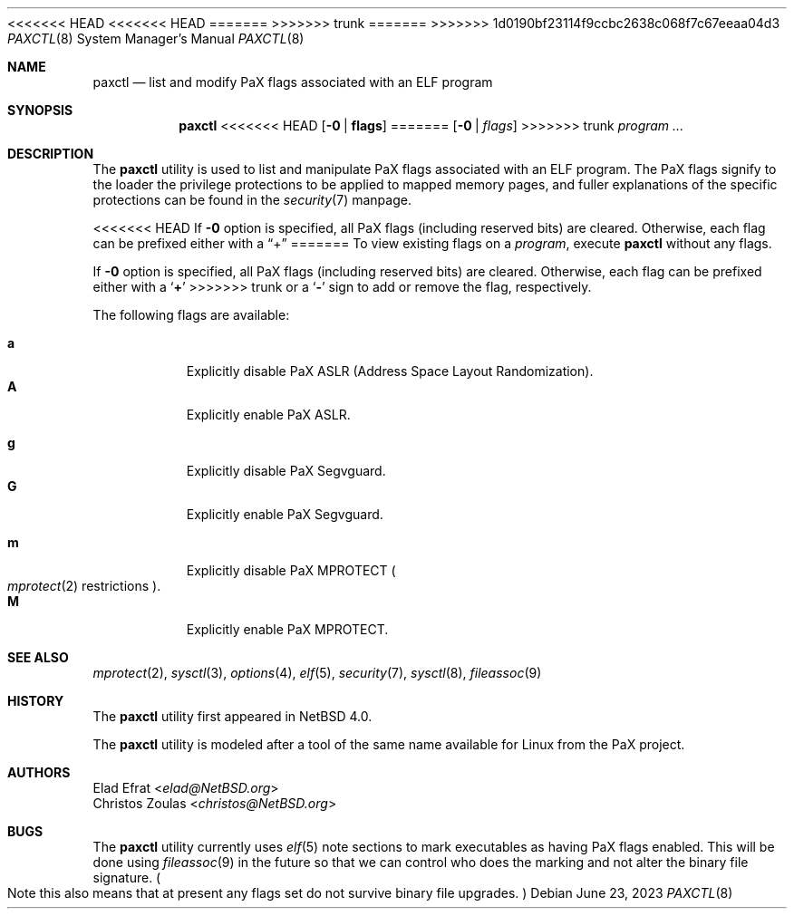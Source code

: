 <<<<<<< HEAD
<<<<<<< HEAD
.\"	$NetBSD: paxctl.8,v 1.16.24.1 2023/06/27 18:20:18 martin Exp $
=======
.\"	$NetBSD: paxctl.8,v 1.20 2023/06/23 10:27:12 uwe Exp $
>>>>>>> trunk
=======
.\"	$NetBSD: paxctl.8,v 1.21 2023/08/16 22:22:02 gutteridge Exp $
>>>>>>> 1d0190bf23114f9ccbc2638c068f7c67eeaa04d3
.\"
.\" Copyright 2006 Elad Efrat <elad@NetBSD.org>
.\" Copyright 2008 Christos Zoulas <christos@NetBSD.org>
.\" All rights reserved.
.\"
.\" 1. Redistributions of source code must retain the above copyright
.\"    notice, this list of conditions and the following disclaimer.
.\" 2. Redistributions in binary form must reproduce the above copyright
.\"    notice, this list of conditions and the following disclaimer in the
.\"    documentation and/or other materials provided with the distribution.
.\" 3. The name of the author may not be used to endorse or promote products
.\"    derived from this software without specific prior written permission.
.\"
.\" THIS SOFTWARE IS PROVIDED BY THE AUTHOR ``AS IS'' AND ANY EXPRESS OR
.\" IMPLIED WARRANTIES, INCLUDING, BUT NOT LIMITED TO, THE IMPLIED WARRANTIES
.\" OF MERCHANTABILITY AND FITNESS FOR A PARTICULAR PURPOSE ARE DISCLAIMED.
.\" IN NO EVENT SHALL THE AUTHOR BE LIABLE FOR ANY DIRECT, INDIRECT,
.\" INCIDENTAL, SPECIAL, EXEMPLARY, OR CONSEQUENTIAL DAMAGES (INCLUDING, BUT
.\" NOT LIMITED TO, PROCUREMENT OF SUBSTITUTE GOODS OR SERVICES; LOSS OF USE,
.\" DATA, OR PROFITS; OR BUSINESS INTERRUPTION) HOWEVER CAUSED AND ON ANY
.\" THEORY OF LIABILITY, WHETHER IN CONTRACT, STRICT LIABILITY, OR TORT
.\" (INCLUDING NEGLIGENCE OR OTHERWISE) ARISING IN ANY WAY OUT OF THE USE OF
.\" THIS SOFTWARE, EVEN IF ADVISED OF THE POSSIBILITY OF SUCH DAMAGE.
.\"
.Dd June 23, 2023
.Dt PAXCTL 8
.Os
.Sh NAME
.Nm paxctl
.Nd list and modify PaX flags associated with an ELF program
.Sh SYNOPSIS
.Nm
<<<<<<< HEAD
.Op Fl 0 | Cm flags
=======
.Op Fl 0 | Ar flags
>>>>>>> trunk
.Ar program ...
.Sh DESCRIPTION
The
.Nm
utility is used to list and manipulate PaX flags associated with an ELF
program.
The PaX flags signify to the loader the privilege protections to be applied
to mapped memory pages, and fuller explanations of the specific protections
can be found in the
.Xr security 7
manpage.
.Pp
<<<<<<< HEAD
If
.Fl 0
option is specified, all PaX flags (including reserved bits) are cleared.
Otherwise, each flag can be prefixed either with a
.Dq +
=======
To view existing flags on a
.Ar program ,
execute
.Nm
without any flags.
.Pp
If
.Fl 0
option is specified, all PaX flags
.Pq including reserved bits
are cleared.
Otherwise, each flag can be prefixed either with a
.Sq Cm +
>>>>>>> trunk
or a
.Sq Fl
sign to add or remove the flag, respectively.
.Pp
The following flags are available:
.Pp
.Bl -tag -width Ds -compact
.It Cm a
Explicitly disable PaX ASLR (Address Space Layout Randomization).
.It Cm A
Explicitly enable PaX ASLR.
.Pp
.It Cm g
Explicitly disable PaX Segvguard.
.It Cm G
Explicitly enable PaX Segvguard.
.Pp
.It Cm m
Explicitly disable PaX MPROTECT
.Po Xr mprotect 2
restrictions
.Pc .
.It Cm M
Explicitly enable PaX MPROTECT.
.El
.
.Sh SEE ALSO
.Xr mprotect 2 ,
.Xr sysctl 3 ,
.Xr options 4 ,
.Xr elf 5 ,
.Xr security 7 ,
.Xr sysctl 8 ,
.Xr fileassoc 9
.Sh HISTORY
The
.Nm
utility first appeared in
.Nx 4.0 .
.Pp
The
.Nm
utility is modeled after a tool of the same name available for Linux from the
PaX project.
.Sh AUTHORS
.An Elad Efrat Aq Mt elad@NetBSD.org
.An Christos Zoulas Aq Mt christos@NetBSD.org
.Sh BUGS
The
.Nm
utility currently uses
.Xr elf 5
note sections to mark executables as having PaX flags enabled.
This will be done using
.Xr fileassoc 9
in the future so that we can control who does the marking and
not alter the binary file signature.
.Po
Note this also means that
at present any flags set do not survive binary file upgrades.
.Pc
